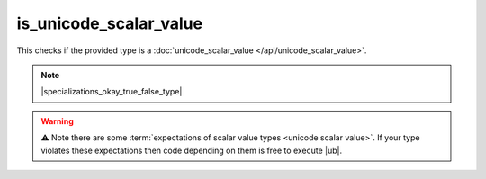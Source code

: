 .. =============================================================================
..
.. ztd.text
.. Copyright © 2022-2023 JeanHeyd "ThePhD" Meneide and Shepherd's Oasis, LLC
.. Contact: opensource@soasis.org
..
.. Commercial License Usage
.. Licensees holding valid commercial ztd.text licenses may use this file in
.. accordance with the commercial license agreement provided with the
.. Software or, alternatively, in accordance with the terms contained in
.. a written agreement between you and Shepherd's Oasis, LLC.
.. For licensing terms and conditions see your agreement. For
.. further information contact opensource@soasis.org.
..
.. Apache License Version 2 Usage
.. Alternatively, this file may be used under the terms of Apache License
.. Version 2.0 (the "License") for non-commercial use; you may not use this
.. file except in compliance with the License. You may obtain a copy of the
.. License at
..
.. https://www.apache.org/licenses/LICENSE-2.0
..
.. Unless required by applicable law or agreed to in writing, software
.. distributed under the License is distributed on an "AS IS" BASIS,
.. WITHOUT WARRANTIES OR CONDITIONS OF ANY KIND, either express or implied.
.. See the License for the specific language governing permissions and
.. limitations under the License.
..
.. =============================================================================>

is_unicode_scalar_value
=======================

This checks if the provided type is a :doc:`unicode_scalar_value </api/unicode_scalar_value>`.

.. note::

	|specializations_okay_true_false_type|

.. warning::

	⚠️ Note there are some :term:`expectations of scalar value types <unicode scalar value>`. If your type violates these expectations then code depending on them is free to execute |ub|.

.. doxygenclass:: ztd::text::is_unicode_scalar_value
	:members:

.. doxygenvariable:: ztd::text::is_unicode_scalar_value_v
